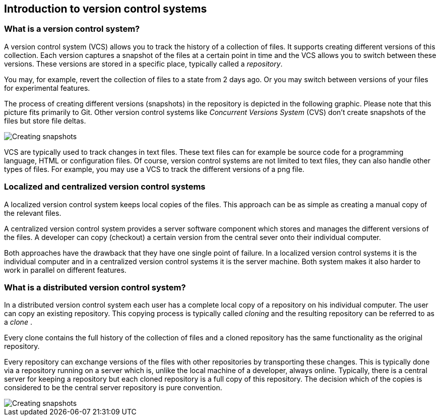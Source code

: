 [[git]]

== Introduction to version control systems

[[versioncontrolssystems]]

=== What is a version control system?

(((Version control system)))

A version control system (VCS) allows you to track the history of a collection of files. 
It supports creating different versions of this collection. 
Each version captures a snapshot of the files at a certain point in time and the VCS allows you to switch between these versions. 
These versions are stored in a specific place, typically called a _repository_.

You may, for example, revert the collection of files to a state from 2 days ago. 
Or you may switch between versions of your files for experimental features.

The process of creating different versions (snapshots) in the repository is depicted in the following graphic. 
Please note that this picture fits primarily to Git. 
Other version control systems like _Concurrent Versions System_ (CVS) don't create snapshots of the files but store file deltas.

image::img/vcs_state10.png[Creating snapshots]

VCS are typically used to track changes in text files.
These text files can for example be source code for a programming language, HTML or configuration files. 
Of course, version control systems are not limited to text files, they can also handle other types of files.
For example, you may use a VCS to track the different versions of a png file.

[[cvcs_definition]]
=== Localized and centralized version control systems

A localized version control system keeps local copies of the files. 
This approach can be as simple as creating a manual copy of the relevant files.
 
A centralized version control system provides a server software component which stores and manages the different versions of the files.
A developer can copy (checkout) a certain version from the central sever onto their individual computer.

Both approaches have the drawback that they have one single point of failure.
In a localized version control systems it is the individual computer and in a centralized version control systems it is the server machine. 
Both system makes it also harder to work in parallel on different features.

[[dvcs_definition]]
=== What is a distributed version control system?

(((Version control system, distributed version control system)))

In a distributed version control system each user has a complete local copy of a repository on his individual computer. 
The user can copy an existing repository. 
This copying process is typically called _cloning_ and the resulting repository can be referred to as a _clone_ .

Every clone contains the full history of the collection of files and a cloned repository has the same functionality as the original repository.

Every repository can exchange versions of the files with other repositories by transporting these changes. 
This is typically done via a repository running on a server which is, unlike the local machine of a developer, always online. 
Typically, there is a central server for keeping a repository but each cloned repository is a full copy of this repository. 
The decision which of the copies is considered to be the central server repository is pure convention.

image::img/sharedrepo10.png[Creating snapshots] 

